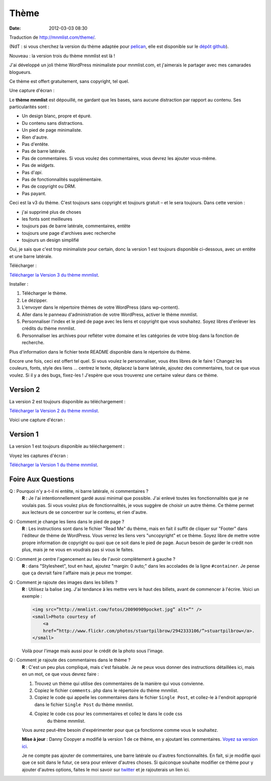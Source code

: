 Thème
#####
:date: 2012-03-03 08:30

Traduction de http://mnmlist.com/theme/.

(NdT : si vous cherchez la version du thème adaptée pour `pelican
<https://github.com/ametaireau/pelican>`_, elle est disponible sur le `dépôt
github <https://github.com/ametaireau/pelican-themes/tree/master/mnmlist>`_).

Nouveau : la version trois du thème mnmlist est là !

J'ai développé un joli thème WordPress minimaliste pour mnmlist.com, et
j'aimerais le partager avec mes camarades blogueurs.

Ce thème est offert gratuitement, sans copyright, tel quel.

Une capture d'écran :

.. image:: images/screenshot3.png
    :alt: Capture d'écran du thème en version 3

Le **thème mnmlist** est dépouillé, ne gardant que les bases, sans aucune
distraction par rapport au contenu. Ses particularités sont :

* Un design blanc, propre et épuré.
* Du contenu sans distractions.
* Un pied de page minimaliste.
* Rien d'autre.
* Pas d'entête.
* Pas de barre latérale.
* Pas de commentaires. Si vous voulez des commentaires, vous devrez les ajouter
  vous-même.
* Pas de *widgets*.
* Pas d'*api*.
* Pas de fonctionnalités supplémentaire.
* Pas de copyright ou DRM.
* Pas payant.

Ceci est la v3 du thème. C'est toujours sans copyright et toujours gratuit – et
le sera toujours. Dans cette version :

* j'ai supprimé plus de choses
* les fonts sont meilleures
* toujours pas de barre latérale, commentaires, entête
* toujours une page d'archives avec recherche
* toujours un design simplifié

Oui, je sais que c'est trop minimaliste pour certain, donc la version 1 est
toujours disponible ci-dessous, avec un entête et une barre latérale.

Télécharger :

`Télécharger la Version 3 du thème mnmlist
<http://media.thepowerofless.com.s3.amazonaws.com/mnmlist3.zip>`_.

Installer :

#. Télécharger le thème.
#. Le dézipper.
#. L'envoyer dans le répertoire thèmes de votre WordPress (dans wp-content).
#. Aller dans le panneau d'administration de votre WordPress, activer le thème
   mnmlist.
#. Personnaliser l'index et le pied de page avec les liens et copyright que
   vous souhaitez. Soyez libres d'enlever les crédits du thème mnmlist.
#. Personnaliser les archives pour refléter votre domaine et les catégories de
   votre blog dans la fonction de recherche.

Plus d'information dans le fichier texte README disponible dans le répertoire
du thème.

Encore une fois, ceci est offert tel quel. Si vous voulez le personnaliser,
vous êtes libres de le faire ! Changez les couleurs, fonts, style des liens …
centrez le texte, déplacez la barre latérale, ajoutez des commentaires, tout ce
que vous voulez. Si il y a des bugs, fixez-les ! J'espère que vous trouverez
une certaine valeur dans ce thème.


Version 2
~~~~~~~~~

La version 2 est toujours disponible au téléchargement :

`Télécharger la Version 2 du thème mnmlist
<http://media.thepowerofless.com.s3.amazonaws.com/mnmlist2.zip>`_.

Voici une capture d'écran :

.. image:: images/v2screenshot.png
    :alt: Capture d'écran du thème en version 2


Version 1
~~~~~~~~~

La version 1 est toujours disponible au téléchargement :

Voyez les captures d'écran :

.. image:: images/screen1thumb.png
    :alt: Capture d'écran du thème en version 1

.. image:: images/screen2thumb.png
    :alt: Capture d'écran du thème en version 1

`Télécharger la Version 1 du thème mnmlist
<http://media.thepowerofless.com.s3.amazonaws.com/mnmlist.zip>`_.


Foire Aux Questions
~~~~~~~~~~~~~~~~~~~

Q : Pourquoi n'y a-t-il ni entête, ni barre latérale, ni commentaires ?
    **R** : Je l'ai intentionnellement gardé aussi minimal que possible. J'ai
    enlevé toutes les fonctionnalités que je ne voulais pas. Si vous voulez
    plus de fonctionnalités, je vous suggère de choisir un autre thème. Ce
    thème permet aux lecteurs de se concentrer sur le contenu, et rien d'autre.

Q : Comment je change les liens dans le pied de page ?
    **R** : Les instructions sont dans le fichier "Read Me" du thème, mais en
    fait il suffit de cliquer sur "Footer" dans l'éditeur de thème de
    WordPress. Vous verrez les liens vers "uncopyright" et ce thème. Soyez
    libre de mettre votre propre information de copyright ou quoi que ce soit
    dans le pied de page. Aucun besoin de garder le crédit non plus, mais je ne
    vous en voudrais pas si vous le faites.

Q : Comment je centre l'agencement au lieu de l'avoir complètement à gauche ?
    **R** : dans "Stylesheet", tout en haut, ajoutez "margin: 0 auto;" dans les
    accolades de la ligne ``#container``. Je pense que ça devrait faire
    l'affaire mais je peux me tromper.

Q : Comment je rajoute des images dans les billets ?
    **R** : Utilisez la balise ``img``. J'ai tendance à les mettre vers le haut
    des billets, avant de commencer à l'écrire. Voici un exemple :

    .. code-block:: html

        <img src=”http://mnmlist.com/fotos/20090909pocket.jpg” alt=”" />
        <small>Photo courtesy of
            <a
            href=”http://www.flickr.com/photos/stuartpilbrow/2942333106/”>stuartpilbrow</a>.
        </small>

    Voilà pour l'image mais aussi pour le crédit de la photo sous l'image.

Q : Comment je rajoute des commentaires dans le thème ?
    **R** : C'est un peu plus compliqué, mais c'est faisable. Je ne peux vous
    donner des instructions détaillées ici, mais en un mot, ce que vous devrez
    faire :

    #. Trouvez un thème qui utilise des commentaires de la manière qui vous
       convienne.
    #. Copiez le fichier ``comments.php`` dans le répertoire du thème mnmlist.
    #. Copiez le code qui appelle les commentaires dans le fichier
       ``Single Post``, et collez-le à l'endroit approprié dans le fichier
       ``Single Post`` du thème mnmlist.
    #. Copiez le code css pour les commentaires et collez le dans le code css
           du thème mnmlist.

    Vous aurez peut-être besoin d'expérimenter pour que ça fonctionne comme
    vous le souhaitez.

    **Mise à jour** : Danny Coopyer a modifié la version 1 de ce thème, en y
    ajoutant les commentaires. `Voyez sa version ici
    <http://dannycooper.org/theme/>`_.

    Je ne compte pas ajouter de commentaires, une barre latérale ou d'autres
    fonctionnalités. En fait, si je modifie quoi que ce soit dans le futur, ce
    sera pour enlever d'autres choses. Si quiconque souhaite modifier ce thème
    pour y ajouter d'autres options, faites le moi savoir sur `twitter
    <http://twitter.com/zen_habits>`_ et je rajouterais un lien ici.

